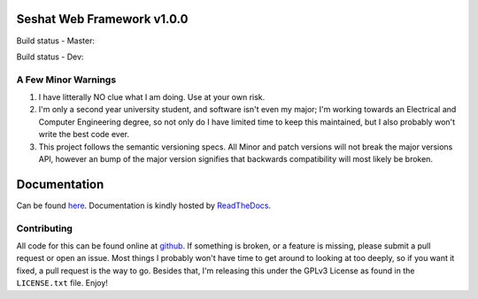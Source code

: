 Seshat Web Framework v1.0.0
===========================

Build status - Master:


.. image:: https://secure.travis-ci.org/JoshAshby/seshat.png?branch=master
        :target: http://travis-ci.org/JoshAshby/seshat


Build status - Dev:


.. image:: https://secure.travis-ci.org/JoshAshby/seshat.png?branch=dev
        :target: http://travis-ci.org/JoshAshby/seshat


A Few Minor Warnings
--------------------

#. I have litterally NO clue what I am doing. Use at your own risk.
#. I'm only a second year university student, and software
   isn't even my major; I'm working towards an Electrical and Computer
   Engineering degree, so not only do I have limited time to keep this
   maintained, but I also probably won't write the best code ever.
#. This project follows the semantic versioning specs. All Minor and
   patch versions will not break the major versions API, however an bump of the
   major version signifies that backwards compatibility will most likely be
   broken.


Documentation
=============

Can be found `here <https://seshat.readthedocs.org>`__.
Documentation is kindly hosted by `ReadTheDocs <https://readthedocs.org>`__.

Contributing
------------

All code for this can be found online at
`github <https://github.com/JoshAshby/seshat>`__.
If something is broken, or a feature is missing, please submit a pull request
or open an issue. Most things I probably won't have time to get around to
looking at too deeply, so if you want it fixed, a pull request is the way
to go. Besides that, I'm releasing this under the GPLv3 License as found in the
``LICENSE.txt`` file. Enjoy!

